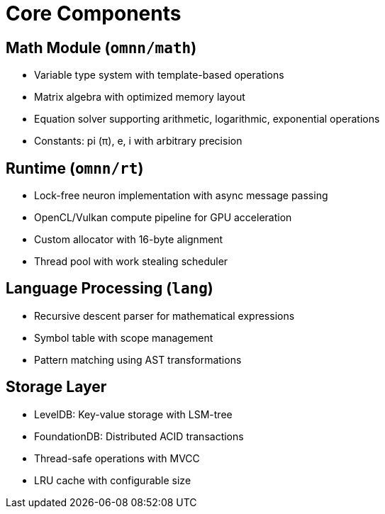 = Core Components
:description: OpenMind component specifications

== Math Module (`omnn/math`)
* Variable type system with template-based operations
* Matrix algebra with optimized memory layout
* Equation solver supporting arithmetic, logarithmic, exponential operations
* Constants: pi (π), e, i with arbitrary precision

== Runtime (`omnn/rt`)
* Lock-free neuron implementation with async message passing
* OpenCL/Vulkan compute pipeline for GPU acceleration
* Custom allocator with 16-byte alignment
* Thread pool with work stealing scheduler

== Language Processing (`lang`)
* Recursive descent parser for mathematical expressions
* Symbol table with scope management
* Pattern matching using AST transformations

== Storage Layer
* LevelDB: Key-value storage with LSM-tree
* FoundationDB: Distributed ACID transactions
* Thread-safe operations with MVCC
* LRU cache with configurable size
